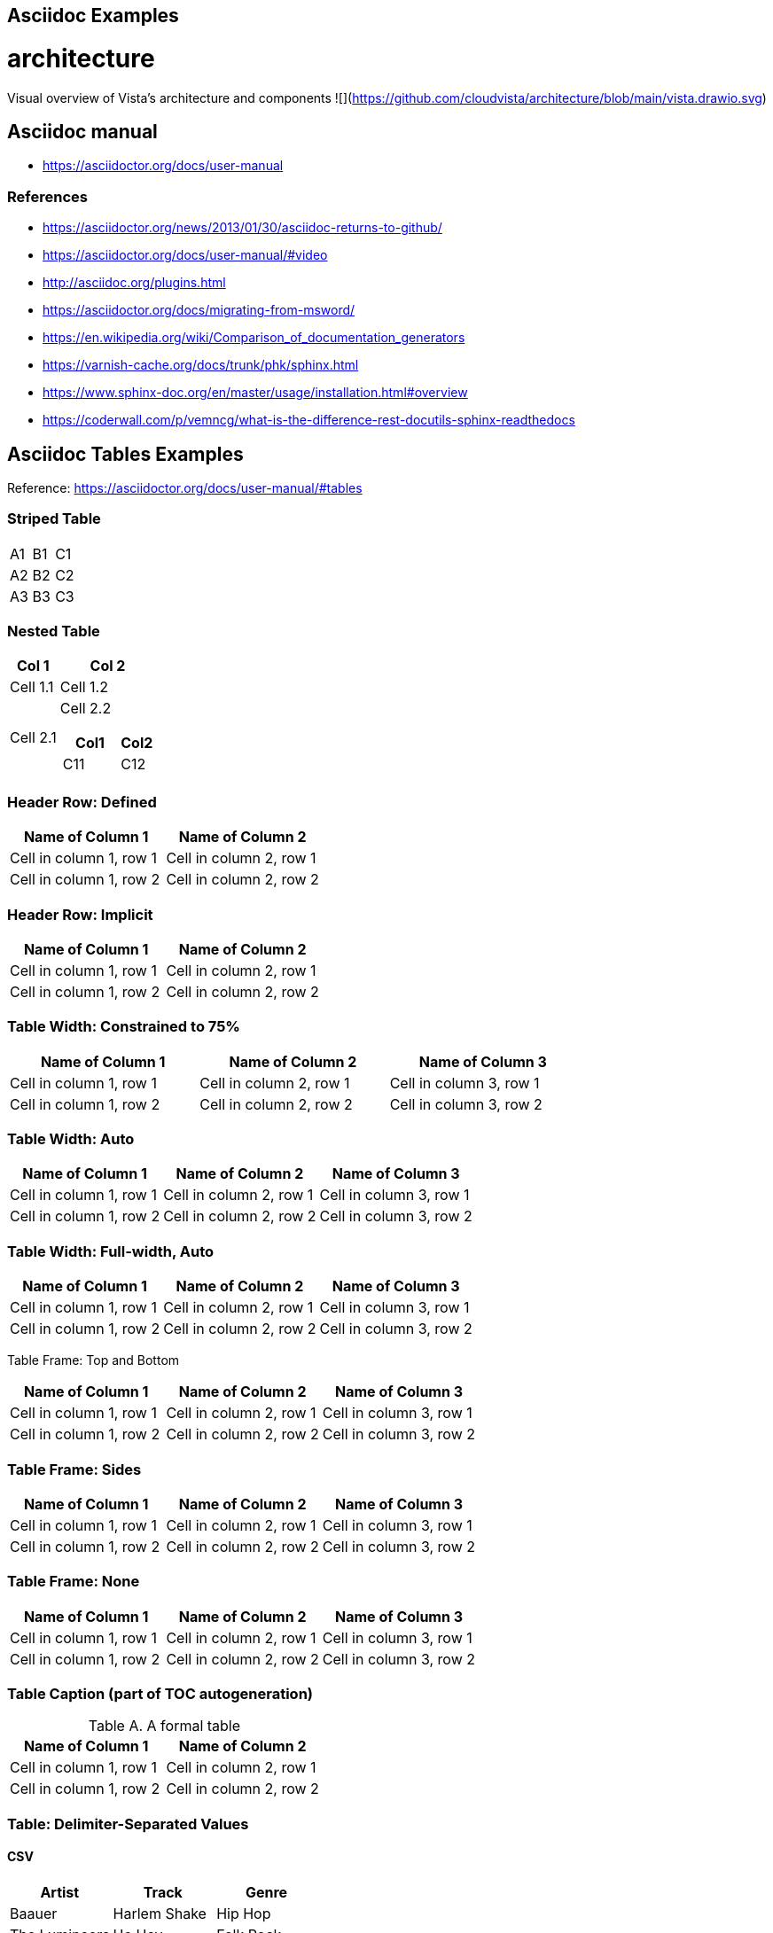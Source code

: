 ## Asciidoc Examples


# architecture
Visual overview of Vista's architecture and components
![](https://github.com/cloudvista/architecture/blob/main/vista.drawio.svg)



== Asciidoc manual
* https://asciidoctor.org/docs/user-manual

=== References
* https://asciidoctor.org/news/2013/01/30/asciidoc-returns-to-github/
* https://asciidoctor.org/docs/user-manual/#video
* http://asciidoc.org/plugins.html
* https://asciidoctor.org/docs/migrating-from-msword/
* https://en.wikipedia.org/wiki/Comparison_of_documentation_generators
* https://varnish-cache.org/docs/trunk/phk/sphinx.html
* https://www.sphinx-doc.org/en/master/usage/installation.html#overview
* https://coderwall.com/p/vemncg/what-is-the-difference-rest-docutils-sphinx-readthedocs


## Asciidoc Tables Examples
Reference:  https://asciidoctor.org/docs/user-manual/#tables


### Striped Table

[cols=3*, stripes=even]
|===
| A1
| B1
| C1

| A2
| B2
| C2

| A3
| B3
| C3
|===


### Nested Table

[cols="1,2a"]
|===
| Col 1 | Col 2

| Cell 1.1
| Cell 1.2

| Cell 2.1
| Cell 2.2

[cols="2,1"]
!===
! Col1 ! Col2

! C11
! C12

!===

|===



### Header Row: Defined

[cols=2*,options="header"]
|===
|Name of Column 1
|Name of Column 2

|Cell in column 1, row 1
|Cell in column 2, row 1

|Cell in column 1, row 2
|Cell in column 2, row 2
|===


### Header Row: Implicit

|===
|Name of Column 1 |Name of Column 2

|Cell in column 1, row 1
|Cell in column 2, row 1

|Cell in column 1, row 2
|Cell in column 2, row 2
|===

### Table Width: Constrained to 75%

[width=75%]
|===
|Name of Column 1 |Name of Column 2 |Name of Column 3

|Cell in column 1, row 1
|Cell in column 2, row 1
|Cell in column 3, row 1

|Cell in column 1, row 2
|Cell in column 2, row 2
|Cell in column 3, row 2
|===


### Table Width: Auto

[%autowidth]
|===
|Name of Column 1 |Name of Column 2 |Name of Column 3

|Cell in column 1, row 1
|Cell in column 2, row 1
|Cell in column 3, row 1

|Cell in column 1, row 2
|Cell in column 2, row 2
|Cell in column 3, row 2
|===


### Table Width:  Full-width, Auto

[%autowidth.stretch]
|===
|Name of Column 1 |Name of Column 2 |Name of Column 3

|Cell in column 1, row 1
|Cell in column 2, row 1
|Cell in column 3, row 1

|Cell in column 1, row 2
|Cell in column 2, row 2
|Cell in column 3, row 2
|===


Table Frame:  Top and Bottom

[frame=topbot]
|===
|Name of Column 1 |Name of Column 2 |Name of Column 3

|Cell in column 1, row 1
|Cell in column 2, row 1
|Cell in column 3, row 1

|Cell in column 1, row 2
|Cell in column 2, row 2
|Cell in column 3, row 2
|===


### Table Frame:  Sides

[frame=sides]
|===
|Name of Column 1 |Name of Column 2 |Name of Column 3

|Cell in column 1, row 1
|Cell in column 2, row 1
|Cell in column 3, row 1

|Cell in column 1, row 2
|Cell in column 2, row 2
|Cell in column 3, row 2
|===

### Table Frame: None

[frame=none]
|===
|Name of Column 1 |Name of Column 2 |Name of Column 3

|Cell in column 1, row 1
|Cell in column 2, row 1
|Cell in column 3, row 1

|Cell in column 1, row 2
|Cell in column 2, row 2
|Cell in column 3, row 2
|===


### Table Caption  (part of TOC autogeneration)

[caption="Table A. "]
.A formal table
|===
|Name of Column 1 |Name of Column 2

|Cell in column 1, row 1
|Cell in column 2, row 1

|Cell in column 1, row 2
|Cell in column 2, row 2
|===

### Table: Delimiter-Separated Values

#### CSV
[%header,format=csv]
|===
Artist,Track,Genre
Baauer,Harlem Shake,Hip Hop
The Lumineers,Ho Hey,Folk Rock
|===

#### TSV
[%header,format=dsv]
|===
Artist:Track:Genre
Robyn:Indestructable:Dance
The Piano Guys:Code Name Vivaldi:Classical
|===

#### DSV
[%header,format=dsv]
|===
Artist:Track:Genre
Robyn:Indestructable:Dance
The Piano Guys:Code Name Vivaldi:Classical
|===


### Table:  Shorthand Notation for Data Tables

#### CSV
,===
Artist,Track,Genre

Baauer,Harlem Shake,Hip Hop
,===


#### DSV
:===
Artist:Track:Genre

Robyn:Indestructable:Dance
:===




## Styling Columns and Cells in Tables
We can use either the cols attribute to define a style for a whole column or specify per cell the style, using the following styles:

* e: emphasized
* a: Asciidoc markup
* m: monospace
* h: header style, all column values are styled as header
* s: strong
* l: literal, text is shown in monospace font and line breaks are kept
* d: default
* v: verse, keeps line breaks



.Table with column style e,a,m
[cols="e,a,m"]
|===
| Emphasized (e) | Asciidoc (a) | Monospaced (m)
 
| Asciidoctor
| NOTE: *Awesome* way to write documentation
| It is just code
 
|===
 
.Table with column style h,s,l
[cols="h,s,l"]
|===
| Header (h) | Strong (s) | Literal (l)
 
| Asciidoctor
| Awesome way to write documentation
| It is
just code
 
|===
 
 
.Table with column style d,v
[cols="d,v"]
|===
| Default (d) | Verse (v)
 
| Asciidoctor
| Awesome way
to write
documentation
 
|===
